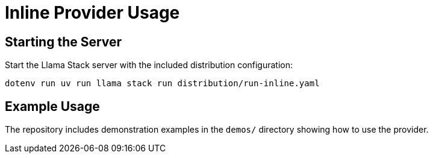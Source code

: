= Inline Provider Usage
:navtitle: Usage

== Starting the Server

Start the Llama Stack server with the included distribution configuration:

[,bash]
----
dotenv run uv run llama stack run distribution/run-inline.yaml
----

== Example Usage

The repository includes demonstration examples in the `demos/` directory showing how to use the provider.
